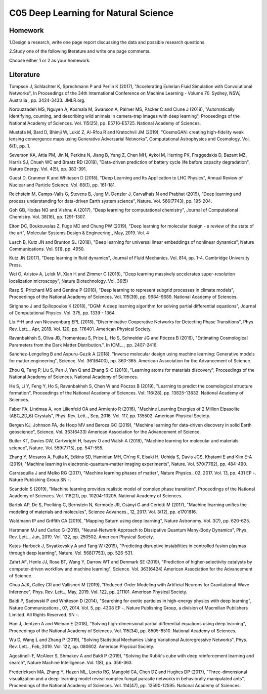 ******************************
C05 Deep Learning for Natural Science
******************************

Homework
========

1.Design a research, write one page report discussing the data and possible research questions.

2.Study one of the following literature and write one page comments.

Choose either 1 or 2 as your homework.

Literature
==========

Tompson J, Schlachter K, Sprechmann P and Perlin K (2017), "Accelerating Eulerian Fluid Simulation with Convolutional Networks", In Proceedings of the 34th International Conference on Machine Learning - Volume 70. Sydney, NSW, Australia , pp. 3424-3433. JMLR.org.
 

Norouzzadeh MS, Nguyen A, Kosmala M, Swanson A, Palmer MS, Packer C and Clune J (2018), "Automatically identifying, counting, and describing wild animals in camera-trap images with deep learning", Proceedings of the National Academy of Sciences. Vol. 115(25), pp. E5716-E5725. National Academy of Sciences.
 

Mustafa M, Bard D, Bhimji W, Lukić Z, Al-Rfou R and Kratochvil JM (2019), "CosmoGAN: creating high-fidelity weak lensing convergence maps using Generative Adversarial Networks", Computational Astrophysics and Cosmology. Vol. 6(1), pp. 1.
 

Severson KA, Attia PM, Jin N, Perkins N, Jiang B, Yang Z, Chen MH, Aykol M, Herring PK, Fraggedakis D, Bazant MZ, Harris SJ, Chueh WC and Braatz RD (2019), "Data-driven prediction of battery cycle life before capacity degradation", Nature Energy. Vol. 4(5), pp. 383-391.
 

Guest D, Cranmer K and Whiteson D (2018), "Deep Learning and Its Application to LHC Physics", Annual Review of Nuclear and Particle Science. Vol. 68(1), pp. 161-181.
 

Reichstein M, Camps-Valls G, Stevens B, Jung M, Denzler J, Carvalhais N and Prabhat (2019), "Deep learning and process understanding for data-driven Earth system science", Nature. Vol. 566(7743), pp. 195-204.
 

Goh GB, Hodas NO and Vishnu A (2017), "Deep learning for computational chemistry", Journal of Computational Chemistry. Vol. 38(16), pp. 1291-1307.
 

Elton DC, Boukouvalas Z, Fuge MD and Chung PW (2019), "Deep learning for molecular design - a review of the state of the art", Molecular Systems Design & Engineering., May, 2019. Vol. 4
 

Lusch B, Kutz JN and Brunton SL (2018), "Deep learning for universal linear embeddings of nonlinear dynamics", Nature Communications. Vol. 9(1), pp. 4950.
 

Kutz JN (2017), "Deep learning in fluid dynamics", Journal of Fluid Mechanics. Vol. 814, pp. 1-4. Cambridge University Press.
 

Wei O, Aristov A, Lelek M, Xian H and Zimmer C (2018), "Deep learning massively accelerates super-resolution localization microscopy", Nature Biotechnology. Vol. 36(5)


Rasp S, Pritchard MS and Gentine P (2018), "Deep learning to represent subgrid processes in climate models", Proceedings of the National Academy of Sciences. Vol. 115(39), pp. 9684-9689. National Academy of Sciences.
 

Sirignano J and Spiliopoulos K (2018), "DGM: A deep learning algorithm for solving partial differential equations", Journal of Computational Physics. Vol. 375, pp. 1339 - 1364.
 

Liu Y-H and van Nieuwenburg EPL (2018), "Discriminative Cooperative Networks for Detecting Phase Transitions", Phys. Rev. Lett.., Apr, 2018. Vol. 120, pp. 176401. American Physical Society.
  

Ravanbakhsh S, Oliva JB, Fromenteau S, Price L, Ho S, Schneider JG and Póczos B (2016), "Estimating Cosmological Parameters from the Dark Matter Distribution.", In ICML. , pp. 2407-2416.


Sanchez-Lengeling B and Aspuru-Guzik A (2018), "Inverse molecular design using machine learning: Generative models for matter engineering", Science. Vol. 361(6400), pp. 360-365. American Association for the Advancement of Science.
  

Zhou Q, Tang P, Liu S, Pan J, Yan Q and Zhang S-C (2018), "Learning atoms for materials discovery", Proceedings of the National Academy of Sciences. National Academy of Sciences.
  

He S, Li Y, Feng Y, Ho S, Ravanbakhsh S, Chen W and Póczos B (2019), "Learning to predict the cosmological structure formation", Proceedings of the National Academy of Sciences. Vol. 116(28), pp. 13825-13832. National Academy of Sciences.
 

Faber FA, Lindmaa A, von Lilienfeld OA and Armiento R (2016), "Machine Learning Energies of 2 Million Elpasolite (ABC_2D_6) Crystals", Phys. Rev. Lett.., Sep, 2016. Vol. 117, pp. 135502. American Physical Society.
  

Bergen KJ, Johnson PA, de Hoop MV and Beroza GC (2019), "Machine learning for data-driven discovery in solid Earth geoscience", Science. Vol. 363(6433) American Association for the Advancement of Science.
  

Butler KT, Davies DW, Cartwright H, Isayev O and Walsh A (2018), "Machine learning for molecular and materials science", Nature. Vol. 559(7715), pp. 547-555.
 

Zhang Y, Mesaros A, Fujita K, Edkins SD, Hamidian MH, Ch'ng K, Eisaki H, Uchida S, Davis JCS, Khatami E and Kim E-A (2019), "Machine learning in electronic-quantum-matter imaging experiments", Nature. Vol. 570(7762), pp. 484-490.
 

Carrasquilla J and Melko RG (2017), "Machine learning phases of matter", Nature Physics., 02, 2017. Vol. 13, pp. 431 EP -. Nature Publishing Group SN -.


Scandolo S (2019), "Machine learning provides realistic model of complex phase transition", Proceedings of the National Academy of Sciences. Vol. 116(21), pp. 10204-10205. National Academy of Sciences.
 

Bartók AP, De S, Poelking C, Bernstein N, Kermode JR, Csányi G and Ceriotti M (2017), "Machine learning unifies the modeling of materials and molecules", Science Advances., 12, 2017. Vol. 3(12), pp. e1701816.
  

Waldmann IP and Griffith CA (2019), "Mapping Saturn using deep learning", Nature Astronomy. Vol. 3(7), pp. 620-625.
 

Hartmann MJ and Carleo G (2019), "Neural-Network Approach to Dissipative Quantum Many-Body Dynamics", Phys. Rev. Lett.., Jun, 2019. Vol. 122, pp. 250502. American Physical Society.
  

Kates-Harbeck J, Svyatkovskiy A and Tang W (2019), "Predicting disruptive instabilities in controlled fusion plasmas through deep learning", Nature. Vol. 568(7753), pp. 526-531.
 

Zahrt AF, Henle JJ, Rose BT, Wang Y, Darrow WT and Denmark SE (2019), "Prediction of higher-selectivity catalysts by computer-driven workflow and machine learning", Science. Vol. 363(6424) American Association for the Advancement of Science.
  

Chua AJK, Galley CR and Vallisneri M (2019), "Reduced-Order Modeling with Artificial Neurons for Gravitational-Wave Inference", Phys. Rev. Lett.., May, 2019. Vol. 122, pp. 211101. American Physical Society.
  

Baldi P, Sadowski P and Whiteson D (2014), "Searching for exotic particles in high-energy physics with deep learning", Nature Communications., 07, 2014. Vol. 5, pp. 4308 EP -. Nature Publishing Group, a division of Macmillan Publishers Limited. All Rights Reserved. SN -.


Han J, Jentzen A and Weinan E (2018), "Solving high-dimensional partial differential equations using deep learning", Proceedings of the National Academy of Sciences. Vol. 115(34), pp. 8505-8510. National Academy of Sciences.
 

Wu D, Wang L and Zhang P (2019), "Solving Statistical Mechanics Using Variational Autoregressive Networks", Phys. Rev. Lett.., Feb, 2019. Vol. 122, pp. 080602. American Physical Society.
  

Agostinelli F, McAleer S, Shmakov A and Baldi P (2019), "Solving the Rubik's cube with deep reinforcement learning and search", Nature Machine Intelligence. Vol. 1(8), pp. 356-363.
 

Fredericksen MA, Zhang Y, Hazen ML, Loreto RG, Mangold CA, Chen DZ and Hughes DP (2017), "Three-dimensional visualization and a deep-learning model reveal complex fungal parasite networks in behaviorally manipulated ants", Proceedings of the National Academy of Sciences. Vol. 114(47), pp. 12590-12595. National Academy of Sciences.
 
